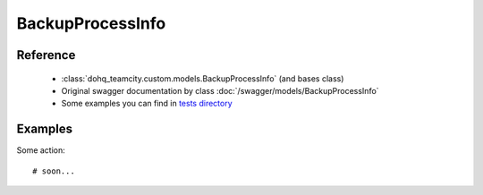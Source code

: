 ############
BackupProcessInfo
############

Reference
========

  + :class:`dohq_teamcity.custom.models.BackupProcessInfo` (and bases class)
  + Original swagger documentation by class :doc:`/swagger/models/BackupProcessInfo`
  + Some examples you can find in `tests directory <https://github.com/devopshq/teamcity/blob/develop/test>`_

Examples
========
Some action::

    # soon...


